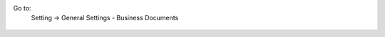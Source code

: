 Go to:
 Setting -> General Settings - Business Documents


.. figure:: static/description/settings.png
    :align: center
    :alt: Settings
